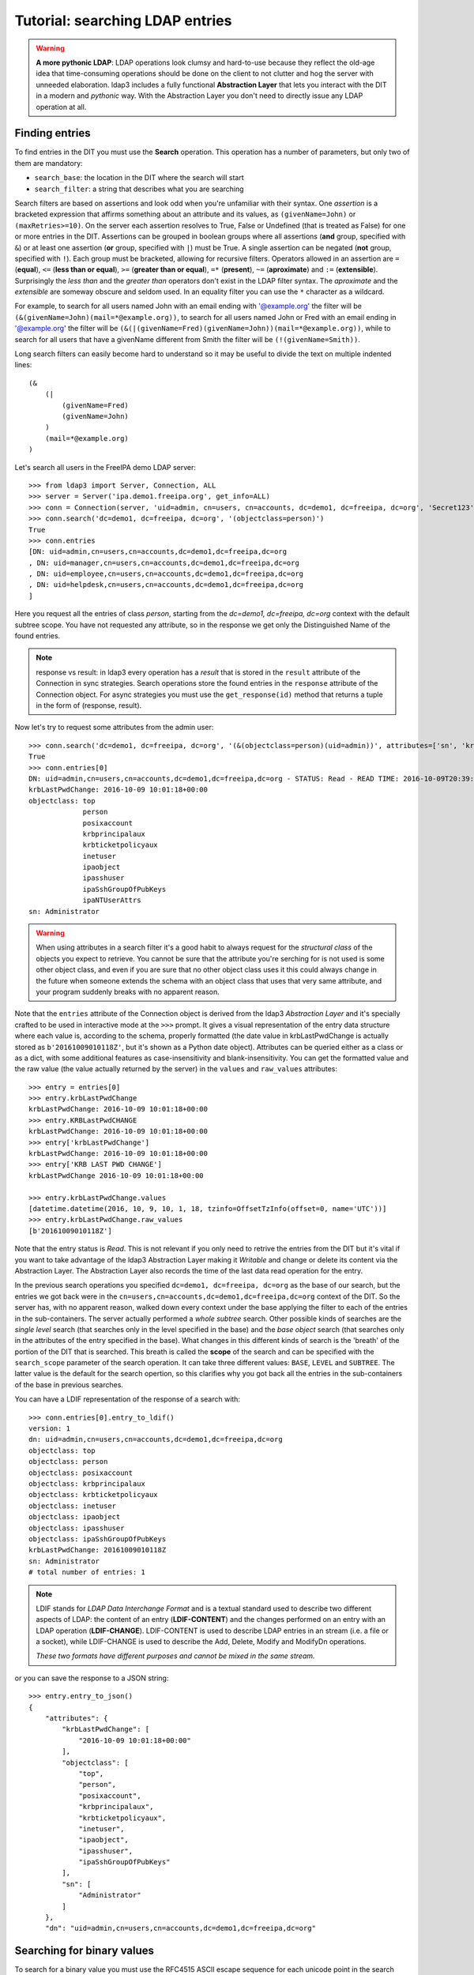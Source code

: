 ################################
Tutorial: searching LDAP entries
################################

.. warning:: **A more pythonic LDAP**: LDAP operations look clumsy and hard-to-use because they reflect the old-age idea that time-consuming operations
    should be done on the client to not clutter and hog the server with unneeded elaboration. ldap3 includes a fully functional **Abstraction
    Layer** that lets you interact with the DIT in a modern and *pythonic* way. With the Abstraction Layer you don't need to directly issue any
    LDAP operation at all.

Finding entries
===============

To find entries in the DIT you must use the **Search** operation. This operation has a number of parameters, but only two of them are mandatory:

* ``search_base``: the location in the DIT where the search will start
* ``search_filter``: a string that describes what you are searching

Search filters are based on assertions and look odd when you're unfamiliar with their syntax. One *assertion* is a bracketed expression
that affirms something about an attribute and its values, as ``(givenName=John)`` or ``(maxRetries>=10)``. On the server each assertion resolves
to True, False or Undefined (that is treated as False) for one or more entries in the DIT. Assertions can be grouped in boolean groups
where all assertions (**and** group, specified with ``&``) or at least one assertion (**or** group, specified with ``|``) must be True. A single
assertion can be negated (**not** group, specified with ``!``). Each group must be bracketed, allowing for recursive filters.
Operators allowed in an assertion are ``=`` (**equal**), ``<=`` (**less than or equal**), ``>=`` (**greater than or equal**), ``=*`` (**present**), ``~=``
(**aproximate**) and ``:=`` (**extensible**). Surprisingly the *less than* and the *greater than* operators don't exist in the LDAP filter syntax.
The *aproximate* and the *extensible* are someway obscure and seldom used. In an equality filter you can use the ``*`` character as a wildcard.

For example, to search for all users named John with an email ending with '@example.org' the filter will be ``(&(givenName=John)(mail=*@example.org))``,
to search for all users named John or Fred with an email ending in '@example.org' the filter will be
``(&(|(givenName=Fred)(givenName=John))(mail=*@example.org))``, while to search for all users that have a givenName different from Smith the filter
will be ``(!(givenName=Smith))``.

Long search filters can easily become hard to understand so it may be useful to divide the text on multiple indented lines::

    (&
        (|
            (givenName=Fred)
            (givenName=John)
        )
        (mail=*@example.org)
    )


Let's search all users in the FreeIPA demo LDAP server::

    >>> from ldap3 import Server, Connection, ALL
    >>> server = Server('ipa.demo1.freeipa.org', get_info=ALL)
    >>> conn = Connection(server, 'uid=admin, cn=users, cn=accounts, dc=demo1, dc=freeipa, dc=org', 'Secret123', auto_bind=True)
    >>> conn.search('dc=demo1, dc=freeipa, dc=org', '(objectclass=person)')
    True
    >>> conn.entries
    [DN: uid=admin,cn=users,cn=accounts,dc=demo1,dc=freeipa,dc=org
    , DN: uid=manager,cn=users,cn=accounts,dc=demo1,dc=freeipa,dc=org
    , DN: uid=employee,cn=users,cn=accounts,dc=demo1,dc=freeipa,dc=org
    , DN: uid=helpdesk,cn=users,cn=accounts,dc=demo1,dc=freeipa,dc=org
    ]

Here you request all the entries of class *person*, starting from the *dc=demo1, dc=freeipa, dc=org* context with the default subtree scope.
You have not requested any attribute, so in the response we get only the Distinguished Name of the found entries.

.. note:: response vs result: in ldap3 every operation has a *result* that is stored in the ``result`` attribute of the Connection in sync strategies.
    Search operations store the found entries in the ``response`` attribute of the Connection object. For async strategies you must use the ``get_response(id)`` method
    that returns a tuple in the form of (response, result).

Now let's try to request some attributes from the admin user::

    >>> conn.search('dc=demo1, dc=freeipa, dc=org', '(&(objectclass=person)(uid=admin))', attributes=['sn', 'krbLastPwdChange', 'objectclass'])
    True
    >>> conn.entries[0]
    DN: uid=admin,cn=users,cn=accounts,dc=demo1,dc=freeipa,dc=org - STATUS: Read - READ TIME: 2016-10-09T20:39:32.711000
    krbLastPwdChange: 2016-10-09 10:01:18+00:00
    objectclass: top
                 person
                 posixaccount
                 krbprincipalaux
                 krbticketpolicyaux
                 inetuser
                 ipaobject
                 ipasshuser
                 ipaSshGroupOfPubKeys
                 ipaNTUserAttrs
    sn: Administrator

.. warning::
    When using attributes in a search filter it's a good habit to always request for the *structural class* of the objects you expect to retrieve.
    You cannot be sure that the attribute you're serching for is not used is some other object class, and even if you are sure that no other
    object class uses it this could always change in the future when someone extends the schema with an object class that uses that very
    same attribute, and your program suddenly breaks with no apparent reason.


Note that the ``entries`` attribute of the Connection object is derived from the ldap3 *Abstraction Layer* and it's specially crafted to be used in interactive mode
at the ``>>>`` prompt. It gives a visual representation of the entry data structure where each value is, according to the schema, properly formatted
(the date value in krbLastPwdChange is actually stored as ``b'20161009010118Z'``, but it's shown as a Python date object). Attributes can be queried
either as a class or as a dict, with some additional features as case-insensitivity and blank-insensitivity. You can get the formatted
value and the raw value (the value actually returned by the server) in the ``values`` and ``raw_values`` attributes::

    >>> entry = entries[0]
    >>> entry.krbLastPwdChange
    krbLastPwdChange: 2016-10-09 10:01:18+00:00
    >>> entry.KRBLastPwdCHANGE
    krbLastPwdChange: 2016-10-09 10:01:18+00:00
    >>> entry['krbLastPwdChange']
    krbLastPwdChange: 2016-10-09 10:01:18+00:00
    >>> entry['KRB LAST PWD CHANGE']
    krbLastPwdChange 2016-10-09 10:01:18+00:00

    >>> entry.krbLastPwdChange.values
    [datetime.datetime(2016, 10, 9, 10, 1, 18, tzinfo=OffsetTzInfo(offset=0, name='UTC'))]
    >>> entry.krbLastPwdChange.raw_values
    [b'20161009010118Z']


Note that the entry status is *Read*. This is not relevant if you only need to retrive the entries from the DIT but it's vital if you want to take advantage
of the ldap3 Abstraction Layer making it *Writable* and change or delete its content via the Abstraction Layer. The Abstraction Layer also records the time
of the last data read operation for the entry.

In the previous search operations you specified ``dc=demo1, dc=freeipa, dc=org`` as the base of our search, but the entries we got back were in the
``cn=users,cn=accounts,dc=demo1,dc=freeipa,dc=org`` context of the DIT. So the server has, with no apparent reason, walked down every context under
the base applying the filter to each of the entries in the sub-containers. The server actually performed a *whole subtree* search. Other possible kinds
of searches are the *single level* search (that searches only in the level specified in the base) and the *base object* search (that searches only in the
attributes of the entry specified in the base). What changes in this different kinds of search is the 'breath' of the portion of the DIT that is searched.
This breath is called the **scope** of the search and can be specified with the ``search_scope`` parameter of the search operation. It can take three
different values: ``BASE``, ``LEVEL`` and ``SUBTREE``. The latter value is the default for the search opertion, so this clarifies why you got back all the
entries in the sub-containers of the base in previous searches.

You can have a LDIF representation of the response of a search with::

    >>> conn.entries[0].entry_to_ldif()
    version: 1
    dn: uid=admin,cn=users,cn=accounts,dc=demo1,dc=freeipa,dc=org
    objectclass: top
    objectclass: person
    objectclass: posixaccount
    objectclass: krbprincipalaux
    objectclass: krbticketpolicyaux
    objectclass: inetuser
    objectclass: ipaobject
    objectclass: ipasshuser
    objectclass: ipaSshGroupOfPubKeys
    krbLastPwdChange: 20161009010118Z
    sn: Administrator
    # total number of entries: 1

.. note::
    LDIF stands for *LDAP Data Interchange Format* and is a textual standard used to describe two different aspects of LDAP: the content of an
    entry (**LDIF-CONTENT**) and the changes performed on an entry with an LDAP operation (**LDIF-CHANGE**). LDIF-CONTENT is used to describe
    LDAP entries in an stream (i.e. a file or a socket), while LDIF-CHANGE is used to describe the Add, Delete, Modify and ModifyDn operations.

    *These two formats have different purposes and cannot be mixed in the same stream.*

or you can save the response to a JSON string::

    >>> entry.entry_to_json()
    {
        "attributes": {
            "krbLastPwdChange": [
                "2016-10-09 10:01:18+00:00"
            ],
            "objectclass": [
                "top",
                "person",
                "posixaccount",
                "krbprincipalaux",
                "krbticketpolicyaux",
                "inetuser",
                "ipaobject",
                "ipasshuser",
                "ipaSshGroupOfPubKeys"
            ],
            "sn": [
                "Administrator"
            ]
        },
        "dn": "uid=admin,cn=users,cn=accounts,dc=demo1,dc=freeipa,dc=org"

Searching for binary values
===========================
To search for a binary value you must use the RFC4515 ASCII escape sequence for each unicode point in the search assertion. ldap3 provides the helper function
*escape_bytes(byte_value)* in ldap3.utils.conv to properly escape a byte sequence::

    >>> from ldap3.utils.conv import escape_bytes
    >>> unique_id = b'\xca@\xf2k\x1d\x86\xcaL\xb7\xa2\xca@\xf2k\x1d\x86'
    >>> search_filter = '(nsUniqueID=' + escape_bytes(unique_id) + ')'
    >>> conn.search('dc=demo1, dc=freeipa, dc=org', search_filter, attributes=['nsUniqueId'])

``search_filter`` will contain ``(guid=\\ca\\40\\f2\\6b\\1d\\86\\ca\\4c\\b7\\a2\\ca\\40\\f2\\6b\\1d\\86)``. The \\xx escaping format is specific to the LDAP protocol.
